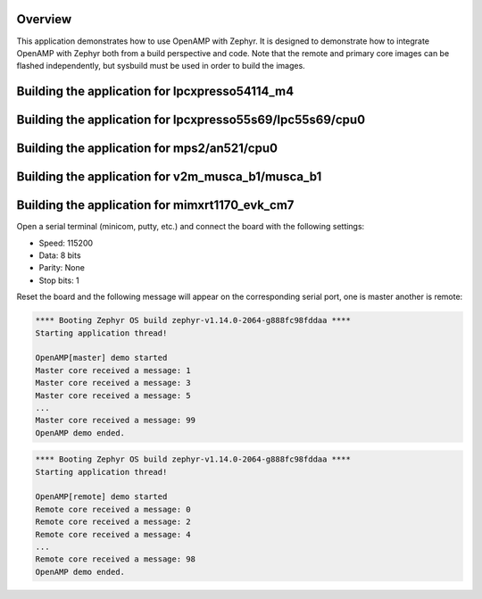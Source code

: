.. zephyr:code-sample:: openamp
   :name: OpenAMP
   :relevant-api: ipm_interface

   Send messages between two cores using OpenAMP.

Overview
********

This application demonstrates how to use OpenAMP with Zephyr. It is designed to
demonstrate how to integrate OpenAMP with Zephyr both from a build perspective
and code. Note that the remote and primary core images can be flashed
independently, but sysbuild must be used in order to build the images.

Building the application for lpcxpresso54114_m4
***********************************************

.. zephyr-app-commands::
   :zephyr-app: samples/subsys/ipc/openamp
   :board: lpcxpresso54114/lpc54114/m4
   :goals: debug
   :west-args: --sysbuild

Building the application for lpcxpresso55s69/lpc55s69/cpu0
**********************************************************

.. zephyr-app-commands::
   :zephyr-app: samples/subsys/ipc/openamp
   :board: lpcxpresso55s69/lpc55s69/cpu0
   :goals: debug
   :west-args: --sysbuild

Building the application for mps2/an521/cpu0
********************************************

.. zephyr-app-commands::
   :zephyr-app: samples/subsys/ipc/openamp
   :board: mps2/an521/cpu0
   :goals: debug
   :west-args: --sysbuild

Building the application for v2m_musca_b1/musca_b1
**************************************************

.. zephyr-app-commands::
   :zephyr-app: samples/subsys/ipc/openamp
   :board: v2m_musca_b1/musca_b1
   :goals: debug
   :west-args: --sysbuild

Building the application for mimxrt1170_evk_cm7
***********************************************

.. zephyr-app-commands::
   :zephyr-app: samples/subsys/ipc/openamp
   :board: mimxrt1170_evk_cm7
   :goals: debug
   :west-args: --sysbuild

Open a serial terminal (minicom, putty, etc.) and connect the board with the
following settings:

- Speed: 115200
- Data: 8 bits
- Parity: None
- Stop bits: 1

Reset the board and the following message will appear on the corresponding
serial port, one is master another is remote:

.. code-block:: console

   **** Booting Zephyr OS build zephyr-v1.14.0-2064-g888fc98fddaa ****
   Starting application thread!

   OpenAMP[master] demo started
   Master core received a message: 1
   Master core received a message: 3
   Master core received a message: 5
   ...
   Master core received a message: 99
   OpenAMP demo ended.


.. code-block:: console

   **** Booting Zephyr OS build zephyr-v1.14.0-2064-g888fc98fddaa ****
   Starting application thread!

   OpenAMP[remote] demo started
   Remote core received a message: 0
   Remote core received a message: 2
   Remote core received a message: 4
   ...
   Remote core received a message: 98
   OpenAMP demo ended.
